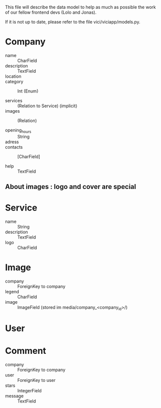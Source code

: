 This file will describe the data model to help as much as possible the
work of our fellow frontend devs (Lolo and Jonas). 

If it is not up to date, please refer to the file vici/viciapp/models.py. 

* Company
- name :: CharField
- description :: TextField
- location :: 
- category :: Int (Enum)

- services :: (Relation to Service) (implicit)
- images :: (Relation)

- opening_hours :: String
- adress ::
- contacts :: [CharField]

- help :: TextField

** About images : logo and cover are special

* Service
- name :: String
- description :: TextField
- logo :: CharField

* Image
- company :: ForeignKey to company
- legend :: CharField
- image :: ImageField (stored im media/company_<company_id>/)

* User

* Comment
- company :: ForeignKey to company
- user :: ForeignKey to user
- stars :: IntegerField
- message :: TextField
